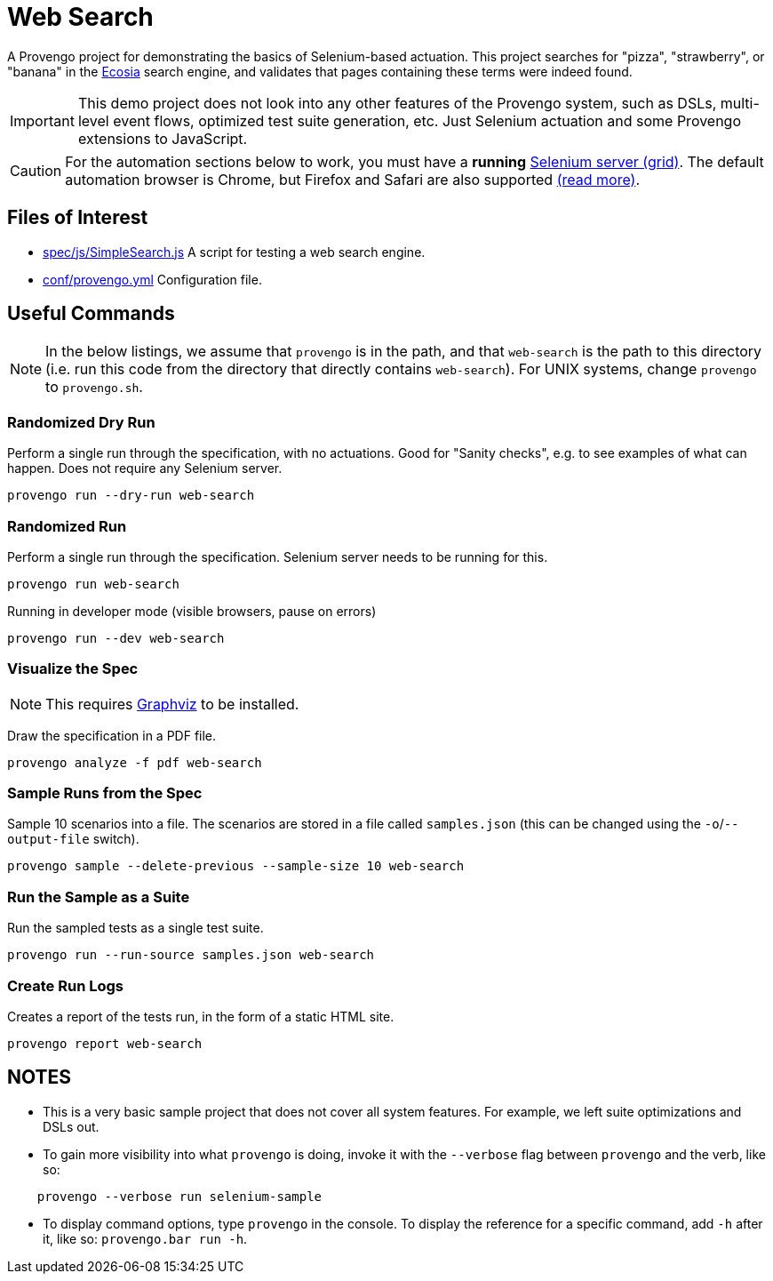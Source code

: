 ifndef::env-github[:icons: font]
ifdef::env-github[]
:status:
:outfilesuffix: .adoc
:caution-caption: :bangbang:
:important-caption: :exclamation:
:note-caption: :point_right:
:tip-caption: :bulb:
:warning-caption: :warning:
endif::[]

# Web Search

A Provengo project for demonstrating the basics of Selenium-based actuation. This project searches for "pizza", "strawberry", or "banana" in the https://ecosia.org[Ecosia] search engine, and validates that pages containing these terms were indeed found.

IMPORTANT: This demo project does not look into any other features of the Provengo system, such as DSLs, multi-level event flows, optimized test suite generation, etc. Just Selenium actuation and some Provengo extensions to JavaScript.

CAUTION: For the automation sections below to work, you must have a *running* https://www.selenium.dev/[Selenium server (grid)]. The default automation browser is Chrome, but Firefox and Safari are also supported https://docs.provengo.tech/ProvengoCli/0.9.5/libraries/selenium.html#_classes_and_methods[(read more)].

## Files of Interest

* link:spec/js/SimpleSearch.js[] A script for testing a web search engine.
* link:conf/provengo.yml[] Configuration file.

## Useful Commands

NOTE: In the below listings, we assume that `provengo` is in the path, and that `web-search` is the path to this directory (i.e. run this code from the directory that directly contains `web-search`). For UNIX systems, change `provengo` to `provengo.sh`.

### Randomized Dry Run 

Perform a single run through the specification, with no actuations. Good for "Sanity checks", e.g. to see examples of what can happen. Does not require any Selenium server.

    provengo run --dry-run web-search

### Randomized Run 

Perform a single run through the specification.  Selenium server needs to be running for this.

    provengo run web-search

Running in developer mode (visible browsers, pause on errors)

    provengo run --dev web-search

### Visualize the Spec

NOTE: This requires http://graphviz.org[Graphviz] to be installed.

Draw the specification in a PDF file.

    provengo analyze -f pdf web-search


### Sample Runs from the Spec

Sample 10 scenarios into a file. The scenarios are stored in a file called `samples.json` (this can be changed using the `-o`/`--output-file` switch).

    provengo sample --delete-previous --sample-size 10 web-search


### Run the Sample as a Suite

Run the sampled tests as a single test suite.

    provengo run --run-source samples.json web-search

### Create Run Logs

Creates a report of the tests run, in the form of a static HTML site.

    provengo report web-search


## NOTES

* This is a very basic sample project that does not cover all system features. For example, we left suite optimizations and DSLs out.
* To gain more visibility into what `provengo` is doing, invoke it with the `--verbose` flag between `provengo` and the verb, like so: 
```
    provengo --verbose run selenium-sample
```
* To display command options, type `provengo` in the console. To display the reference for a specific command, add `-h` after it, like so: `provengo.bar run -h`.
